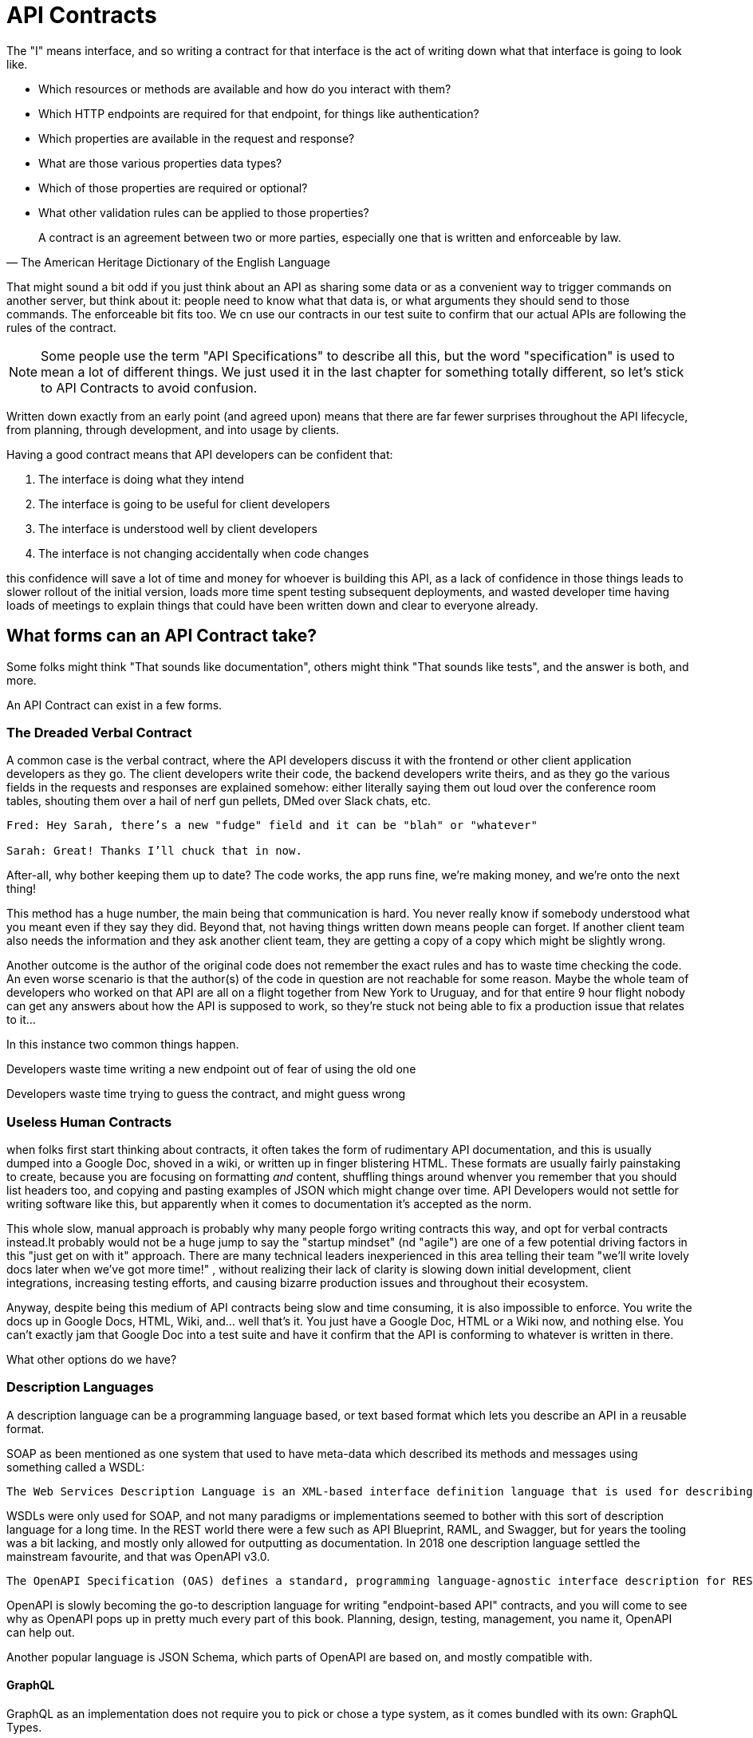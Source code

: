 = API Contracts

The "I" means interface, and so writing a contract for that interface is the act of writing down what that interface is going to look like.

- Which resources or methods are available and how do you interact with them?
- Which HTTP endpoints are required for that endpoint, for things like authentication?
- Which properties are available in the request and response?
- What are those various properties data types?
- Which of those properties are required or optional?
- What other validation rules can be applied to those properties?

[quote, The American Heritage Dictionary of the English Language]
____
A contract is an agreement between two or more parties, especially one that is written and enforceable by law.
____

That might sound a bit odd if you just think about an API as sharing some data or as a convenient way to trigger commands on another server, but think about it: people need to know what that data is, or what arguments they should send to those commands. The enforceable bit fits too. We cn use our contracts in our test suite to confirm that our actual APIs are following the rules of the contract.

NOTE: Some people use the term "API Specifications" to describe all this, but the word "specification" is used to mean a lot of different things. We just used it in the last chapter for something totally different, so let's stick to API Contracts to avoid confusion.

Written down exactly from an early point (and agreed upon) means that there are far fewer surprises throughout the API lifecycle, from planning, through development, and into usage by clients.

Having a good contract means that API developers can be confident that:

1. The interface is doing what they intend
2. The interface is going to be useful for client developers
3. The interface is understood well by client developers
4. The interface is not changing accidentally when code changes

this confidence will save a lot of time and money for whoever is building this API, as a lack of confidence in those things leads to slower rollout of the initial version, loads more time spent testing subsequent deployments, and wasted developer time having loads of meetings to explain things that could have been written down and clear to everyone already.

== What forms can an API Contract take?

Some folks might think "That sounds like documentation", others might think "That sounds like tests", and the answer is both, and more.

An API Contract can exist in a few forms.

=== The Dreaded Verbal Contract

A common case is the verbal contract, where the API developers discuss it with the frontend or other client application developers as they go. The client developers write their code, the backend developers write theirs, and as they go the various fields in the requests and responses are explained somehow: either literally saying them out loud over the conference room tables, shouting them over a hail of nerf gun pellets, DMed over Slack chats, etc.

----
Fred: Hey Sarah, there’s a new "fudge" field and it can be "blah" or "whatever"

Sarah: Great! Thanks I’ll chuck that in now.
----

After-all, why bother keeping them up to date? The code works, the app runs fine, we're making money, and we’re onto the next thing!

This method has a huge number, the main being that communication is hard. You never really know if somebody understood what you meant even if they say they did. Beyond that, not having things written down means people can forget. If another client team also needs the information and they ask another client team, they are getting a copy of a copy which might be slightly wrong.

Another outcome is the author of the original code does not remember the exact rules and has to waste time checking the code. An even worse scenario is that the author(s) of the code in question are not reachable for some reason. Maybe the whole team of developers who worked on that API are all on a flight together from New York to Uruguay, and for that entire 9 hour flight nobody can get any answers about how the API is supposed to work, so they're stuck not being able to fix a production issue that relates to it...

In this instance two common things happen.

Developers waste time writing a new endpoint out of fear of using the old one

Developers waste time trying to guess the contract, and might guess wrong

=== Useless Human Contracts

when folks first start thinking about contracts, it often takes the form of rudimentary API documentation, and this is usually dumped into a Google Doc, shoved in a wiki, or written up in finger blistering HTML. These formats are usually fairly painstaking to create, because you are focusing on formatting _and_ content, shuffling things around whenver you remember that you should list headers too, and copying and pasting examples of JSON which might change over time. API Developers would not settle for writing software like this, but apparently when it comes to documentation it's accepted as the norm.

This whole slow, manual approach is probably why many people forgo writing contracts this way, and opt for verbal contracts instead.It probably would not be a huge jump to say the "startup mindset" (nd "agile") are one of a few potential driving factors in this "just get on with it" approach. There are many technical leaders inexperienced in this area telling their team "we'll write lovely docs later when we've got more time!" , without realizing their lack of clarity is slowing down initial development, client integrations, increasing testing efforts, and causing bizarre production issues and throughout their ecosystem.

Anyway, despite being this medium of API contracts being slow and time consuming, it is also impossible to enforce. You write the docs up in Google Docs, HTML, Wiki, and... well that's it. You just have a Google Doc, HTML or a Wiki now, and nothing else. You can't exactly jam that Google Doc into a test suite and have it confirm that the API is conforming to whatever is written in there.

What other options do we have?

=== Description Languages

A description language can be a programming language based, or text based format which lets you describe an API in a reusable format.

SOAP as been mentioned as one system that used to have meta-data which described its methods and messages using something called a WSDL:

[quote, Wikipedia]
----
The Web Services Description Language is an XML-based interface definition language that is used for describing the functionality offered by a web service. The acronym is also used for any specific WSDL description of a web service, which provides a machine-readable description of how the service can be called, what parameters it expects, and what data structures it returns. Therefore, its purpose is roughly similar to that of a type signature in a programming language.
----

WSDLs were only used for SOAP, and not many paradigms or implementations seemed to bother with this sort of description language for a long time. In the REST world there were a few such as API Blueprint, RAML, and Swagger, but for years the tooling was a bit lacking, and mostly only allowed for outputting as documentation. In 2018 one description language settled the mainstream favourite, and that was OpenAPI v3.0.

----
The OpenAPI Specification (OAS) defines a standard, programming language-agnostic interface description for REST APIs, which allows both humans and computers to discover and understand the capabilities of a service without requiring access to source code, additional documentation, or inspection of network traffic.
----

OpenAPI is slowly becoming the go-to description language for writing "endpoint-based API" contracts, and you will come to see why as OpenAPI pops up in pretty much every part of this book. Planning, design, testing, management, you name it, OpenAPI can help out.

Another popular language is JSON Schema, which parts of OpenAPI are based on, and mostly compatible with.

==== GraphQL

GraphQL as an implementation does not require you to pick or chose a type system, as it comes bundled with its own: GraphQL Types.

TODO More on GraphQL Types

==== gRPC

gRPC as an implementation does not require you to pick or chose a type system, as it comes bundled with its own: Protobuf.

TODO More on

== Service Model



== Data Model
